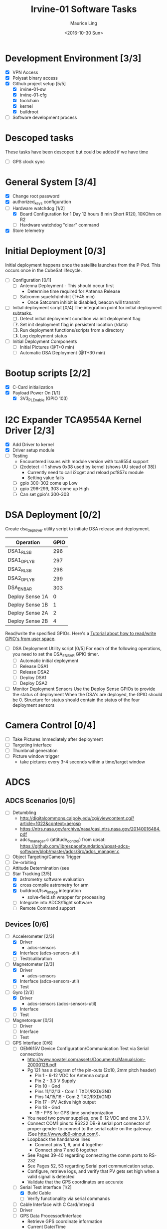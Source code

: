 #+TITLE: Irvine-01 Software Tasks
#+AUTHOR: Maurice Ling
#+DATE: <2016-10-30 Sun>
#+DISABLE_PLAIN_FOOTNOTES: No footnotes
# This file created and edited with org-mode in emacs, but you can use any
# text editor to edit.
* Development Environment [3/3]
  - [X] VPN Access
  - [X] Polysat binary access
  - [X] Github project setup [5/5]
    - [X] irvine-01-sw
    - [X] irvine-01-cfg
    - [X] toolchain
    - [X] kernel
    - [X] buildroot
  - [ ] Software development process
* Descoped tasks
  These tasks have been descoped but could be added if we have time
  - [ ] GPS clock sync
  
* General System [3/4]
  - [X] Change root password
  - [X] authorized_keys configuration
  - [-] Hardware watchdog [1/2]
    - [X] Board Configuration for 1 Day 12 hours 8 min
      Short R120, 10KOhm on R2
    - [ ] Hardware watchdog "clear" command
  - [X] Store telemetry
* Initial Deployment [0/3]
  Initial deployment happens once the satellite launches from the P-Pod.  This
  occurs once in the CubeSat lifecycle. 
  - [ ] Configuration [0/1]
    - [ ] Antenna Deployment - This should occur first
      - Determine time required for Antenna Release
    - [ ] Satcomm squelch/inhibit (T+45 min)
      - Once Satcomm inhibit is disabled, beacon will transmit
  - [ ] Initial deployment script [0/4] 
    The integration point for initial deployment subtasks.  
    1. [ ] Detect initial deployment condition via init deployment flag
    2. [ ] Set init deployment flag in persistent location (/data)
    3. [ ] Run deployment functions/scripts from a directory
    4. [ ] Log deployment status
  - [ ] Initial Deployment Components
    - [ ] Initial Pictures (@T+0 min)
    - [ ] Automatic DSA Deployment (@T+30 min)
* Bootup scripts [2/2]
  - [X] C-Card initialization
  - [X] Payload Power On [1/1]
    - [X] 3V3_PL_Enable (GPIO 103)
* I2C Expander TCA9554A Kernel Driver [2/3]
  - [X] Add Driver to kernel
  - [X] Driver setup module
  - [-] Testing
    - Encountered issues with module version with tca9554 support
    - [ ] i2cdetect -l 1 shows 0x38 used by kernel (shows UU stead of 38))
      - Currently need to call i2cget and reload pcf857x module
      - Setting value fails
    - [ ] gpio 300-302 come up Low
    - [ ] gpio 296-299, 303 come up High
    - [ ] Can set gpio's 300-303
* DSA Deployment [0/2]
  Create dsa_deployer utility script to initiate DSA release and deployment.
  | Operation       | GPIO |
  |-----------------+------|
  | DSA1_RLS_B      |  296 |
  | DSA1_DPLY_B     |  297 |
  | DSA2_RLS_B      |  298 |
  | DSA2_DPLY_B     |  299 |
  | DSA_EN_BAR      |  303 |
  | Deploy Sense 1A |    0 |
  | Deploy Sense 1B |    1 |
  | Deploy Sense 2A |    2 |
  | Deploy Sense 2B |    4 |
  |-----------------+------|
  Read/write the specified GPIOs.  Here's a [[http://falsinsoft.blogspot.com/2012/11/access-gpio-from-linux-user-space.html][Tutorial about how to read/write 
  GPIO's from user space]]. 
  - [ ] DSA Deployment Utility script [0/5]
    For each of the following operations, you need to set the DSA_EN_BAR GPIO
    timer.
    - [ ] Automatic initial deployment
    - [ ] Release DSA1
    - [ ] Release DSA2
    - [ ] Deploy DSA1
    - [ ] Deploy DSA2
  - [ ] Monitor Deployment Sensors
    Use the Deploy Sense GPIOs to provide the status of deployment 
    When the DSA's are deployed, the GPIO should be 0.
    Structure for status should contain the status of the four deployment sensors
* Camera Control [0/4]
  - [ ] Take Pictures Immediately after deployment
  - [ ] Targeting interface
  - [ ] Thumbnail generation
  - [ ] Picture window trigger
    - take pictures every 3-4 seconds within a time/target window
* ADCS
** ADCS Scenarios [0/5]
  - [ ] Detumbling
    - http://digitalcommons.calpoly.edu/cgi/viewcontent.cgi?article=1022&context=aerosp
    - https://ntrs.nasa.gov/archive/nasa/casi.ntrs.nasa.gov/20140016484.pdf
    - adcs_manager.c (attitude_control) from upsat:  https://github.com/librespacefoundation/upsat-adcs-software/blob/master/adcs/Src/adcs_manager.c
  - [ ] Object Targeting/Camera Trigger
  - [ ] De-orbiting
  - [ ] Attitude Determination (see 
  - [-] Star Tracking [3/5]
    - [X] astrometry software evaluation
    - [X] cross compile astrometry for arm
    - [X] buildroot/fsw_image integration
      - solve-field.sh wrapper for processing
    - [ ] Integrate into ADCS/flight software
    - [ ] Remote Command support
** Devices [0/6]
  - [-] Accelerometer [2/3]
    - [X] Driver 
      - adcs-sensors
    - [X] Interface (adcs-sensors-util)
    - [ ] Test/calibration
  - [-] Magnetometer [2/3]
    - [X] Driver
      - adcs-sensors
    - [X] Interface (adcs-sensors-util)
    - [ ] Test
  - [-] Gyro [2/3]
    - [X] Driver
      - adcs-sensors (adcs-sensors-util)
    - [X] Interface
    - [ ] Test
  - [ ] Magnetorquer [0/3]
    - [ ] Driver
    - [ ] Interface
    - [ ] Test
  - [-] GPS Interface [0/6]
    - [ ] OEM615V Device Configuration/Communication Test via Serial connection
      - http://www.novatel.com/assets/Documents/Manuals/om-20000128.pdf
      - Pg 121 has a diagram of the pin-outs (2x10, 2mm pitch header)
        - Pin 1 - 6-12 VDC for Antenna output
        - Pin 2 - 3.3 V Supply
        - Pin 10 - Gnd
        - Pins 11/12/13 - Com 1 TXD1/RXD/GND
        - Pins 14/15/16 - Com 2 TXD/RXD/GND
        - Pin 17 - PV Active high output
        - Pin 18 - Gnd
        - 19 - PPS for GPS time synchronization
      - You need two power supplies, one 6-12 VDC and one 3.3 V.
      - Connect COM1 pins to RS232 DB-9 serial port connector of proper
        gender to connect to the serial cable on the gateway.  
        (See http://www.db9-pinout.com/). 
      - Loopback the handshake lines
        - Connect pins 1, 6, and 4 together
        - Connect pins 7 and 8 together
      - See Pages 39-40 regarding connecting the comm ports to RS-232
      - See Pages 52, 53 regarding Serial port communication setup.
      - Configure, retrieve logs, and verify that PV 
        gets set high when a valid signal is detected
      - Validate that the GPS coordinates are accurate
    - [-] Serial Test interface [1/2]
      - [X] Build Cable
      - [ ] Verify functionality via serial commands
    - [ ] Cable Interface with C Card/Intrepid
    - [ ] Driver
    - [ ] GPS Data Processor/Interface
      - Retrieve GPS coordinate information
      - Current Date/Time
      - PV (This should be GPIO 22)
    - [ ] Integration Test
  - [-] Thruster [1/3]
    - [X] Test SPI communications via Host Adapter [1/2]
      - [X] Build EDU Cable
      - [ ] SPII interface verification
    - [ ] Cable Interface with C-Card (cable)
    - [ ] Driver - Thruster control via Intrepid SPI bus
      [ ] Integration Test
* Comms [4/5]
  - [X] UHF Radio [2/2] - *Make sure antenna is always connected when powering*
    - [X] Integration with Intrepid Card
    - [X] SDR/Comms Bench Testing
  - [X] Satcomm Configuration (satcomm.cfg)
    - https://asof.atl.calpoly.edu/trac/polysat_documentation/wiki/SatcommConfigurationChecklist
    - IP Address of Satellites (SAT_IP) - Confirm with John
      - 129.65.147.53 (flight unit)  
      - 129.65.147.55 (engineering unit)
  - [X] Add Satcomm process to inittab 
  - [-] Beacon [2/4]
    - Cal Poly instructions (summarized below):  https://asof.atl.calpoly.edu/trac/polysat_documentation/wiki/Beaconing
    - [X] Beacon process ([[https://github.com/irvinecubesat/irvine-01-sw/blob/master/beacon/beacon.c][beacon.c]]) 
    - [X] Broadcast beacon to 224.0.0.1 port 2
    - [ ] Beacon contents [0/2]
      - [ ] Identifier/magic number
      - [ ] Health/Telemetry Information
        - [ ] GPS Coordinates (when available, if valid)
        - [ ] Attitude (when available, if valid)
        - [ ] Gyro telemetry
        - [ ] Magnetometer
        - [ ] Accelerometer
        - [ ] System Time
        - [ ] Uptime
        - [ ] LDC - Long Duration Counter for hardware watchdog
      - Notes
        - Beacon contents are limited to 227 bytes.
        - Use packed binary structure in network order.
        - The structure takes the form of:
      #+BEGIN_SRC c-mode
      struct {
      uint16_t id; 
      uint8_t gyro[3];
      (fill in the data)...
      } __attribute__((packed));
      #+END_SRC
        - Use network order (convert any multi-byte value using the htonl function)
        - Reduce the resolution (round them down) to save on bytes
      - If values are not valid, then they should be set to 0 (or a known invalid value)
  - [X] Remote Command execution framework
    - Framework that executes commands on the board and provides return status and output.
    - Commands [2/2]:
      - [X] Test
      - [X] Chmod
      
* Ground Station [1/5]
  - [ ] Beacon Decoder
  - [ ] Beacon listener
  - [ ] Data Offload Controller (arsftp)
  - [X] Send commands via UDP to Spacecraft
    - Need to be less than 256 bytes (227 - UDP header)
  - [X] Ground station clock sync
  - [ ] Command and Control
    - [ ] Health Monitoring/Reporting
    - [ ] DSA Monitor/Control
    - [ ] Data Offload Initiation
    - [ ] Data Archiving
